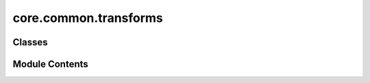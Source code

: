 core.common.transforms
======================

.. py:module:: core.common.transforms

.. autoapi-nested-parse::

   Copyright (c) Meta, Inc. and its affiliates.

   This source code is licensed under the MIT license found in the
   LICENSE file in the root directory of this source tree.



Classes
-------

.. autoapisummary::

   core.common.transforms.RandomRotate


Module Contents
---------------

.. py:class:: RandomRotate(degrees, axes: list[int] | None = None)

   Rotates node positions around a specific axis by a randomly sampled
   factor within a given interval.

   :param degrees: Rotation interval from which the rotation
                   angle is sampled. If `degrees` is a number instead of a
                   tuple, the interval is given by :math:`[-\mathrm{degrees},
                   \mathrm{degrees}]`.
   :type degrees: tuple or float
   :param axes: The rotation axes. (default: `[0, 1, 2]`)
   :type axes: int, optional


   .. py:attribute:: degrees


   .. py:attribute:: axes


   .. py:method:: __call__(data)


   .. py:method:: __repr__() -> str

      Return repr(self).



